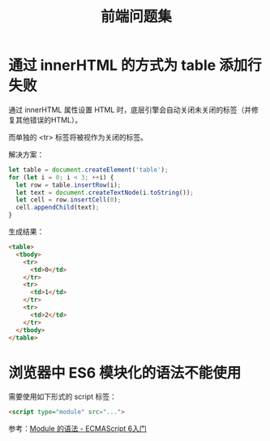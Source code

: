 #+TITLE:      前端问题集

* 目录                                                    :TOC_4_gh:noexport:
- [[#通过-innerhtml-的方式为-table-添加行失败][通过 innerHTML 的方式为 table 添加行失败]]
- [[#浏览器中-es6-模块化的语法不能使用][浏览器中 ES6 模块化的语法不能使用]]

* 通过 innerHTML 的方式为 table 添加行失败
  通过 innerHTML 属性设置 HTML 时，底层引擎会自动关闭未关闭的标签（并修复其他错误的HTML）。

  而单独的 <tr> 标签将被视作为关闭的标签。

  解决方案：
  #+BEGIN_SRC js
    let table = document.createElement('table');
    for (let i = 0; i < 3; ++i) {
      let row = table.insertRow(i);
      let text = document.createTextNode(i.toString());
      let cell = row.insertCell(0);
      cell.appendChild(text);
    }
  #+END_SRC

  生成结果：
  #+BEGIN_SRC html
    <table>
      <tbody>
        <tr>
          <td>0</td>
        </tr>
        <tr>
          <td>1</td>
        </tr>
        <tr>
          <td>2</td>
        </tr>
      </tbody>
    </table>
  #+END_SRC

* 浏览器中 ES6 模块化的语法不能使用
  需要使用如下形式的 script 标签：
  #+BEGIN_SRC html
    <script type="module" src="...">
  #+END_SRC

  参考：[[http://es6.ruanyifeng.com/#docs/module][Module 的语法 - ECMAScript 6入门]]
